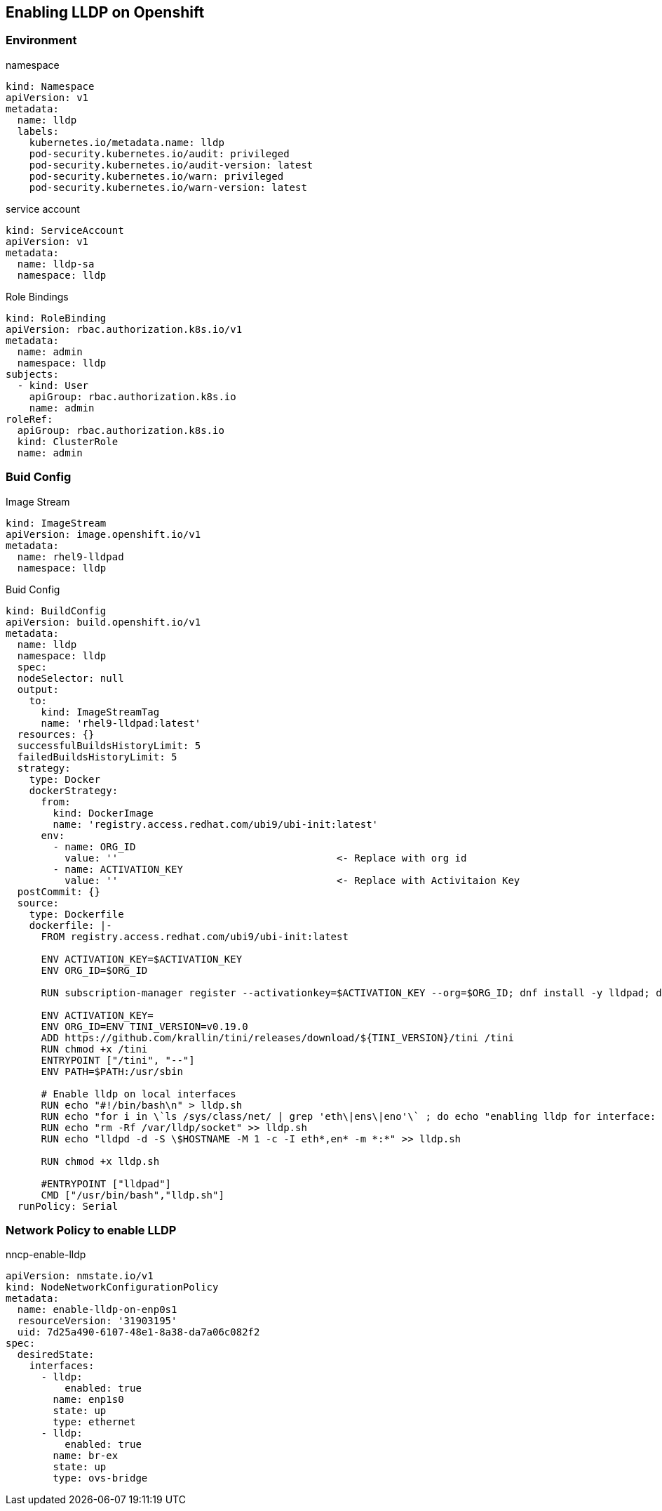 == Enabling LLDP on Openshift

=== Environment

.namespace
----
kind: Namespace
apiVersion: v1
metadata:
  name: lldp
  labels:
    kubernetes.io/metadata.name: lldp
    pod-security.kubernetes.io/audit: privileged
    pod-security.kubernetes.io/audit-version: latest
    pod-security.kubernetes.io/warn: privileged
    pod-security.kubernetes.io/warn-version: latest
----

.service account
----
kind: ServiceAccount
apiVersion: v1
metadata:
  name: lldp-sa
  namespace: lldp
----

.Role Bindings
----
kind: RoleBinding
apiVersion: rbac.authorization.k8s.io/v1
metadata:
  name: admin
  namespace: lldp
subjects:
  - kind: User
    apiGroup: rbac.authorization.k8s.io
    name: admin
roleRef:
  apiGroup: rbac.authorization.k8s.io
  kind: ClusterRole
  name: admin
----

=== Buid Config

.Image Stream
----
kind: ImageStream
apiVersion: image.openshift.io/v1
metadata:
  name: rhel9-lldpad
  namespace: lldp
----

.Buid Config
----
kind: BuildConfig
apiVersion: build.openshift.io/v1
metadata:
  name: lldp
  namespace: lldp
  spec:
  nodeSelector: null
  output:
    to:
      kind: ImageStreamTag
      name: 'rhel9-lldpad:latest'
  resources: {}
  successfulBuildsHistoryLimit: 5
  failedBuildsHistoryLimit: 5
  strategy:
    type: Docker
    dockerStrategy:
      from:
        kind: DockerImage
        name: 'registry.access.redhat.com/ubi9/ubi-init:latest'
      env:
        - name: ORG_ID
          value: ''                                     <- Replace with org id
        - name: ACTIVATION_KEY
          value: ''                                     <- Replace with Activitaion Key
  postCommit: {}
  source:
    type: Dockerfile
    dockerfile: |-
      FROM registry.access.redhat.com/ubi9/ubi-init:latest

      ENV ACTIVATION_KEY=$ACTIVATION_KEY
      ENV ORG_ID=$ORG_ID

      RUN subscription-manager register --activationkey=$ACTIVATION_KEY --org=$ORG_ID; dnf install -y lldpad; dnf install -y lldpd; subscription-manager clean

      ENV ACTIVATION_KEY=
      ENV ORG_ID=ENV TINI_VERSION=v0.19.0
      ADD https://github.com/krallin/tini/releases/download/${TINI_VERSION}/tini /tini
      RUN chmod +x /tini
      ENTRYPOINT ["/tini", "--"]
      ENV PATH=$PATH:/usr/sbin

      # Enable lldp on local interfaces
      RUN echo "#!/bin/bash\n" > lldp.sh
      RUN echo "for i in \`ls /sys/class/net/ | grep 'eth\|ens\|eno'\` ; do echo "enabling lldp for interface: \$i" ; lldptool set-lldp -i \$i adminStatus=rxtx ; lldptool -T -i \$i -V sysName enableTx=yes; lldptool -T -i \$i -V portDesc enableTx=yes ; lldptool -T -i $i -V sysDesc enableTx=yes; lldptool -T -i \$i -V sysCap enableTx=yes; lldptool -T -i \$i -V mngAddr enableTx=yes; done" >> lldp.sh
      RUN echo "rm -Rf /var/lldp/socket" >> lldp.sh
      RUN echo "lldpd -d -S \$HOSTNAME -M 1 -c -I eth*,en* -m *:*" >> lldp.sh

      RUN chmod +x lldp.sh

      #ENTRYPOINT ["lldpad"]
      CMD ["/usr/bin/bash","lldp.sh"]
  runPolicy: Serial
----

=== Network Policy to enable LLDP

.nncp-enable-lldp
----
apiVersion: nmstate.io/v1
kind: NodeNetworkConfigurationPolicy
metadata:
  name: enable-lldp-on-enp0s1
  resourceVersion: '31903195'
  uid: 7d25a490-6107-48e1-8a38-da7a06c082f2
spec:
  desiredState:
    interfaces:
      - lldp:
          enabled: true
        name: enp1s0
        state: up
        type: ethernet
      - lldp:
          enabled: true
        name: br-ex
        state: up
        type: ovs-bridge
----
